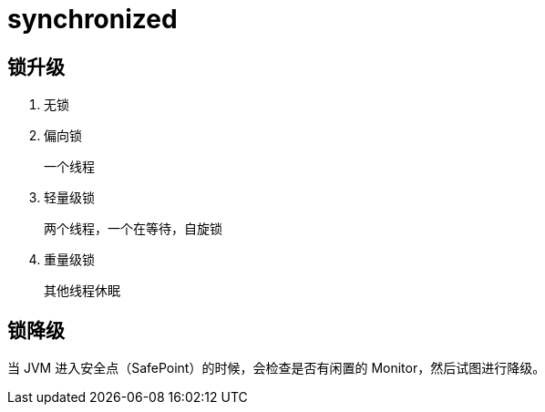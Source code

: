 
= synchronized

== 锁升级

. 无锁
. 偏向锁

    一个线程

. 轻量级锁

    两个线程，一个在等待，自旋锁

. 重量级锁

    其他线程休眠

== 锁降级

当 JVM 进入安全点（SafePoint）的时候，会检查是否有闲置的 Monitor，然后试图进行降级。
